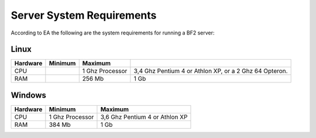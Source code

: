 
Server System Requirements
==========================

According to EA the following are the system requirements for running a BF2 server:

Linux
-----

======== =============== ===================== ======================================================
Hardware Minimum         Maximum
======== =============== ===================== ======================================================
CPU                      1 Ghz Processor       3,4 Ghz Pentium 4 or Athlon XP, or a 2 Ghz 64 Opteron.
RAM                      256 Mb                1 Gb
======== =============== ===================== ======================================================

Windows
-------

======== =============== ==============================
Hardware Minimum         Maximum
======== =============== ==============================
CPU      1 Ghz Processor 3,6 Ghz Pentium 4 or Athlon XP
RAM      384 Mb          1 Gb
======== =============== ==============================
